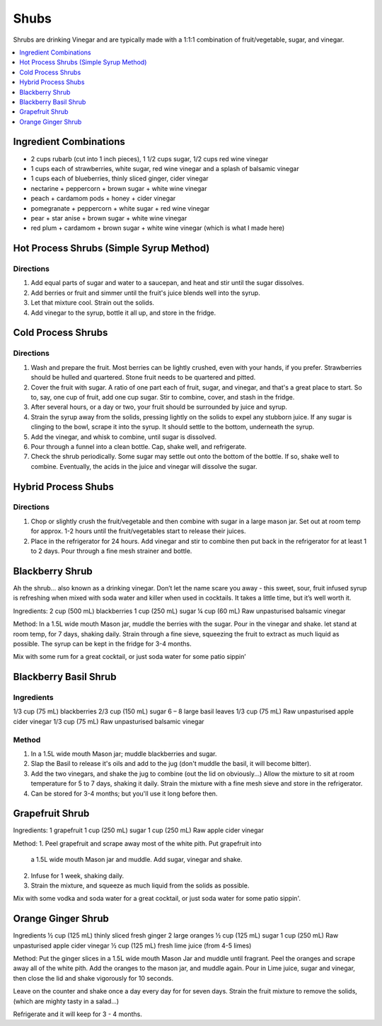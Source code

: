 .. raw:: pdf

   OddPageBreak tocPage

*****
Shubs
*****

Shrubs are drinking Vinegar and are typically made with a 1:1:1 combination of
fruit/vegetable, sugar, and vinegar.

.. contents::
   :local:
   :depth: 1

.. raw:: pdf

   OddPageBreak recipePage

.. raw:: html

   <p style="page-break-before: always"/>

Ingredient Combinations
=======================

* 2 cups rubarb (cut into 1 inch pieces), 1 1/2 cups sugar, 1/2 cups red wine vinegar
* 1 cups each of strawberries, white sugar, red wine vinegar and a splash of balsamic vinegar
* 1 cups each of blueberries, thinly sliced ginger, cider vinegar
* nectarine + peppercorn + brown sugar + white wine vinegar
* peach + cardamom pods + honey + cider vinegar
* pomegranate + peppercorn + white sugar + red wine vinegar
* pear + star anise + brown sugar + white wine vinegar
* red plum + cardamom + brown sugar + white wine vinegar (which is what I made here)

Hot Process Shrubs (Simple Syrup Method)
========================================

Directions
----------

1. Add equal parts of sugar and water to a saucepan, and heat and stir until
   the sugar dissolves.
2. Add berries or fruit and simmer until the fruit's juice blends well into
   the syrup.
3. Let that mixture cool. Strain out the solids.
4. Add vinegar to the syrup, bottle it all up, and store in the fridge.


Cold Process Shrubs
===================

Directions
----------

1. Wash and prepare the fruit. Most berries can be lightly crushed, even with
   your hands, if you prefer. Strawberries should be hulled and quartered.
   Stone fruit needs to be quartered and pitted.
2. Cover the fruit with sugar. A ratio of one part each of fruit, sugar, and
   vinegar, and that's a great place to start. So to, say, one cup of fruit,
   add one cup sugar. Stir to combine, cover, and stash in the fridge.
3. After several hours, or a day or two, your fruit should be surrounded by
   juice and syrup.
4. Strain the syrup away from the solids, pressing lightly on the solids to
   expel any stubborn juice. If any sugar is clinging to the bowl, scrape it
   into the syrup. It should settle to the bottom, underneath the syrup.
5. Add the vinegar, and whisk to combine, until sugar is dissolved.
6. Pour through a funnel into a clean bottle. Cap, shake well, and
   refrigerate.
7. Check the shrub periodically. Some sugar may settle out onto the bottom
   of the bottle. If so, shake well to combine. Eventually, the acids in
   the juice and vinegar will dissolve the sugar.

Hybrid Process Shubs
====================

Directions
----------

1. Chop or slightly crush the fruit/vegetable and then combine with sugar in
   a large mason jar.  Set out at room temp for approx. 1-2 hours until the
   fruit/vegetables start to release their juices.
2. Place in the refrigerator for 24 hours.  Add vinegar and stir to combine
   then put back in the refrigerator for at least 1 to 2 days.  Pour through
   a fine mesh strainer and bottle.



.. raw:: pdf

   PageBreak recipePage

.. raw:: html

   <p style="page-break-before: always"/>


Blackberry Shrub
================

Ah the shrub… also known as a drinking vinegar. Don’t let the name scare you away - this sweet, sour, fruit infused syrup is refreshing when mixed with soda water and killer when used in cocktails.
It takes a little time, but it’s well worth it.

Ingredients:
2 cup (500 mL) blackberries
1 cup (250 mL) sugar
¼ cup (60 mL) Raw unpasturised balsamic vinegar

Method:
In a 1.5L wide mouth Mason jar, muddle the berries with the sugar. Pour in the vinegar and shake.
let stand at room temp, for 7 days, shaking daily.
Strain through a fine sieve, squeezing the fruit to extract as much liquid as possible.
The syrup can be kept in the fridge for 3-4 months.

Mix with some rum for a great cocktail, or just soda water for some patio sippin’


.. raw:: pdf

   PageBreak recipePage

.. raw:: html

   <p style="page-break-before: always"/>

Blackberry Basil Shrub
======================

Ingredients
-----------
1/3 cup (75 mL) blackberries
2/3 cup (150 mL) sugar
6 – 8 large basil leaves
1/3 cup (75 mL) Raw unpasturised apple cider vinegar
1/3 cup (75 mL) Raw unpasturised balsamic vinegar

Method
------
1. In a 1.5L wide mouth Mason jar; muddle blackberries and sugar.
2. Slap the Basil to release it's oils and add to the jug (don't muddle the
   basil, it will become bitter).
3. Add the two vinegars, and shake the jug to combine (out the lid on
   obviously...)
   Allow the mixture to sit at room temperature for 5 to 7 days, shaking it
   daily.
   Strain the mixture with a fine mesh sieve and store in the refrigerator.
4. Can be stored for 3-4 months; but you'll use it long before then.

.. raw:: pdf

   PageBreak recipePage

.. raw:: html

   <p style="page-break-before: always"/>

Grapefruit Shrub
================

Ingredients:
1 grapefruit
1 cup (250 mL) sugar
1 cup (250 mL) Raw apple cider vinegar

Method:
1. Peel grapefruit and scrape away most of the white pith. Put grapefruit into
   a 1.5L wide mouth Mason jar and muddle. Add  sugar, vinegar and shake.
2. Infuse for 1 week, shaking daily.
3. Strain the mixture, and squeeze as much liquid from the solids as possible.

Mix with some vodka and soda water for a great cocktail, or just soda water for some patio sippin'.


.. raw:: pdf

   PageBreak recipePage

.. raw:: html

   <p style="page-break-before: always"/>


Orange Ginger Shrub
===================

Ingredients
½ cup (125 mL)  thinly sliced fresh ginger
2 large oranges
½ cup (125 mL) sugar
1 cup (250 mL) Raw unpasturised apple cider vinegar
½ cup (125 mL) fresh lime juice (from 4-5 limes)

Method:
Put the ginger slices in a 1.5L  wide mouth Mason Jar and muddle until fragrant.
Peel the oranges and scrape away all of the white pith.
Add the oranges to the mason jar, and muddle again.
Pour in Lime juice, sugar and vinegar, then close the lid and shake vigorously for 10 seconds.

Leave on the counter and shake once a day every day for for seven days.
Strain the fruit mixture to remove the solids, (which are mighty tasty in a salad...)

Refrigerate and it will keep for 3 - 4 months.
